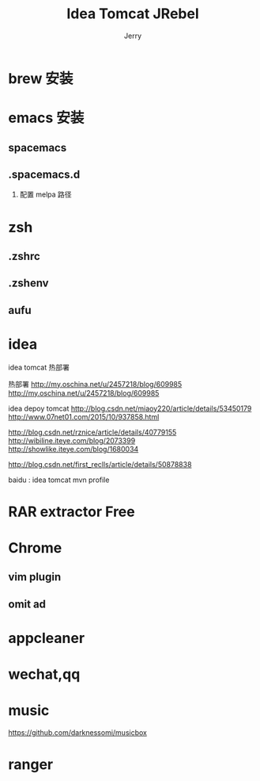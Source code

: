 * brew 安装
* emacs 安装
** spacemacs
** .spacemacs.d
   1. 配置 melpa 路径
* zsh
** .zshrc
** .zshenv
** aufu
* idea
idea tomcat 热部署
  #+TITLE: Idea Tomcat JRebel
  #+AUTHOR: Jerry

  热部署
  http://my.oschina.net/u/2457218/blog/609985
  http://my.oschina.net/u/2457218/blog/609985

  idea depoy tomcat
  http://blog.csdn.net/miaoy220/article/details/53450179
  http://www.07net01.com/2015/10/937858.html


  http://blog.csdn.net/rznice/article/details/40779155
  http://wibiline.iteye.com/blog/2073399
  http://showlike.iteye.com/blog/1680034

  http://blog.csdn.net/first_reclls/article/details/50878838

  baidu : idea tomcat mvn profile

* RAR extractor Free
* Chrome
** vim plugin
** omit ad
* appcleaner
* wechat,qq
* music
  https://github.com/darknessomi/musicbox
* ranger
